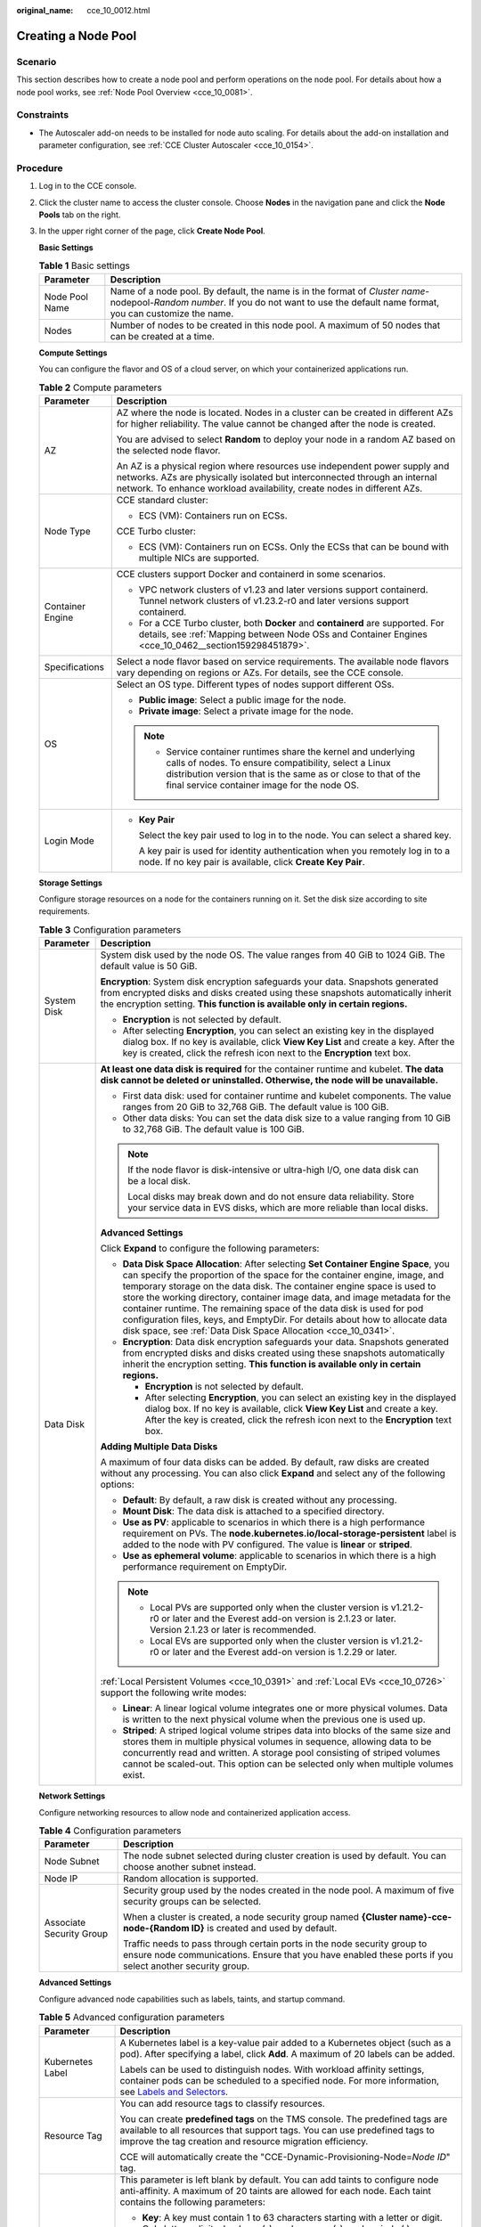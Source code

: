 :original_name: cce_10_0012.html

.. _cce_10_0012:

Creating a Node Pool
====================

Scenario
--------

This section describes how to create a node pool and perform operations on the node pool. For details about how a node pool works, see :ref:`Node Pool Overview <cce_10_0081>`.

Constraints
-----------

-  The Autoscaler add-on needs to be installed for node auto scaling. For details about the add-on installation and parameter configuration, see :ref:`CCE Cluster Autoscaler <cce_10_0154>`.

Procedure
---------

#. Log in to the CCE console.

#. Click the cluster name to access the cluster console. Choose **Nodes** in the navigation pane and click the **Node Pools** tab on the right.

#. In the upper right corner of the page, click **Create Node Pool**.

   **Basic Settings**

   .. table:: **Table 1** Basic settings

      +----------------+---------------------------------------------------------------------------------------------------------------------------------------------------------------------------------------+
      | Parameter      | Description                                                                                                                                                                           |
      +================+=======================================================================================================================================================================================+
      | Node Pool Name | Name of a node pool. By default, the name is in the format of *Cluster name*-nodepool-*Random number*. If you do not want to use the default name format, you can customize the name. |
      +----------------+---------------------------------------------------------------------------------------------------------------------------------------------------------------------------------------+
      | Nodes          | Number of nodes to be created in this node pool. A maximum of 50 nodes that can be created at a time.                                                                                 |
      +----------------+---------------------------------------------------------------------------------------------------------------------------------------------------------------------------------------+

   **Compute Settings**

   You can configure the flavor and OS of a cloud server, on which your containerized applications run.

   .. table:: **Table 2** Compute parameters

      +-----------------------------------+------------------------------------------------------------------------------------------------------------------------------------------------------------------------------------------------------------------------------------------+
      | Parameter                         | Description                                                                                                                                                                                                                              |
      +===================================+==========================================================================================================================================================================================================================================+
      | AZ                                | AZ where the node is located. Nodes in a cluster can be created in different AZs for higher reliability. The value cannot be changed after the node is created.                                                                          |
      |                                   |                                                                                                                                                                                                                                          |
      |                                   | You are advised to select **Random** to deploy your node in a random AZ based on the selected node flavor.                                                                                                                               |
      |                                   |                                                                                                                                                                                                                                          |
      |                                   | An AZ is a physical region where resources use independent power supply and networks. AZs are physically isolated but interconnected through an internal network. To enhance workload availability, create nodes in different AZs.       |
      +-----------------------------------+------------------------------------------------------------------------------------------------------------------------------------------------------------------------------------------------------------------------------------------+
      | Node Type                         | CCE standard cluster:                                                                                                                                                                                                                    |
      |                                   |                                                                                                                                                                                                                                          |
      |                                   | -  ECS (VM): Containers run on ECSs.                                                                                                                                                                                                     |
      |                                   |                                                                                                                                                                                                                                          |
      |                                   | CCE Turbo cluster:                                                                                                                                                                                                                       |
      |                                   |                                                                                                                                                                                                                                          |
      |                                   | -  ECS (VM): Containers run on ECSs. Only the ECSs that can be bound with multiple NICs are supported.                                                                                                                                   |
      +-----------------------------------+------------------------------------------------------------------------------------------------------------------------------------------------------------------------------------------------------------------------------------------+
      | Container Engine                  | CCE clusters support Docker and containerd in some scenarios.                                                                                                                                                                            |
      |                                   |                                                                                                                                                                                                                                          |
      |                                   | -  VPC network clusters of v1.23 and later versions support containerd. Tunnel network clusters of v1.23.2-r0 and later versions support containerd.                                                                                     |
      |                                   | -  For a CCE Turbo cluster, both **Docker** and **containerd** are supported. For details, see :ref:`Mapping between Node OSs and Container Engines <cce_10_0462__section159298451879>`.                                                 |
      +-----------------------------------+------------------------------------------------------------------------------------------------------------------------------------------------------------------------------------------------------------------------------------------+
      | Specifications                    | Select a node flavor based on service requirements. The available node flavors vary depending on regions or AZs. For details, see the CCE console.                                                                                       |
      +-----------------------------------+------------------------------------------------------------------------------------------------------------------------------------------------------------------------------------------------------------------------------------------+
      | OS                                | Select an OS type. Different types of nodes support different OSs.                                                                                                                                                                       |
      |                                   |                                                                                                                                                                                                                                          |
      |                                   | -  **Public image**: Select a public image for the node.                                                                                                                                                                                 |
      |                                   | -  **Private image**: Select a private image for the node.                                                                                                                                                                               |
      |                                   |                                                                                                                                                                                                                                          |
      |                                   | .. note::                                                                                                                                                                                                                                |
      |                                   |                                                                                                                                                                                                                                          |
      |                                   |    -  Service container runtimes share the kernel and underlying calls of nodes. To ensure compatibility, select a Linux distribution version that is the same as or close to that of the final service container image for the node OS. |
      +-----------------------------------+------------------------------------------------------------------------------------------------------------------------------------------------------------------------------------------------------------------------------------------+
      | Login Mode                        | -  **Key Pair**                                                                                                                                                                                                                          |
      |                                   |                                                                                                                                                                                                                                          |
      |                                   |    Select the key pair used to log in to the node. You can select a shared key.                                                                                                                                                          |
      |                                   |                                                                                                                                                                                                                                          |
      |                                   |    A key pair is used for identity authentication when you remotely log in to a node. If no key pair is available, click **Create Key Pair**.                                                                                            |
      +-----------------------------------+------------------------------------------------------------------------------------------------------------------------------------------------------------------------------------------------------------------------------------------+

   **Storage Settings**

   Configure storage resources on a node for the containers running on it. Set the disk size according to site requirements.

   .. table:: **Table 3** Configuration parameters

      +-----------------------------------+------------------------------------------------------------------------------------------------------------------------------------------------------------------------------------------------------------------------------------------------------------------------------------------------------------------------------------------------------------------------------------------------------------------------------------------------------------------------------------------------------------------------------------------------------+
      | Parameter                         | Description                                                                                                                                                                                                                                                                                                                                                                                                                                                                                                                                          |
      +===================================+======================================================================================================================================================================================================================================================================================================================================================================================================================================================================================================================================================+
      | System Disk                       | System disk used by the node OS. The value ranges from 40 GiB to 1024 GiB. The default value is 50 GiB.                                                                                                                                                                                                                                                                                                                                                                                                                                              |
      |                                   |                                                                                                                                                                                                                                                                                                                                                                                                                                                                                                                                                      |
      |                                   | **Encryption**: System disk encryption safeguards your data. Snapshots generated from encrypted disks and disks created using these snapshots automatically inherit the encryption setting. **This function is available only in certain regions.**                                                                                                                                                                                                                                                                                                  |
      |                                   |                                                                                                                                                                                                                                                                                                                                                                                                                                                                                                                                                      |
      |                                   | -  **Encryption** is not selected by default.                                                                                                                                                                                                                                                                                                                                                                                                                                                                                                        |
      |                                   | -  After selecting **Encryption**, you can select an existing key in the displayed dialog box. If no key is available, click **View Key List** and create a key. After the key is created, click the refresh icon next to the **Encryption** text box.                                                                                                                                                                                                                                                                                               |
      +-----------------------------------+------------------------------------------------------------------------------------------------------------------------------------------------------------------------------------------------------------------------------------------------------------------------------------------------------------------------------------------------------------------------------------------------------------------------------------------------------------------------------------------------------------------------------------------------------+
      | Data Disk                         | **At least one data disk is required** for the container runtime and kubelet. **The data disk cannot be deleted or uninstalled. Otherwise, the node will be unavailable.**                                                                                                                                                                                                                                                                                                                                                                           |
      |                                   |                                                                                                                                                                                                                                                                                                                                                                                                                                                                                                                                                      |
      |                                   | -  First data disk: used for container runtime and kubelet components. The value ranges from 20 GiB to 32,768 GiB. The default value is 100 GiB.                                                                                                                                                                                                                                                                                                                                                                                                     |
      |                                   | -  Other data disks: You can set the data disk size to a value ranging from 10 GiB to 32,768 GiB. The default value is 100 GiB.                                                                                                                                                                                                                                                                                                                                                                                                                      |
      |                                   |                                                                                                                                                                                                                                                                                                                                                                                                                                                                                                                                                      |
      |                                   | .. note::                                                                                                                                                                                                                                                                                                                                                                                                                                                                                                                                            |
      |                                   |                                                                                                                                                                                                                                                                                                                                                                                                                                                                                                                                                      |
      |                                   |    If the node flavor is disk-intensive or ultra-high I/O, one data disk can be a local disk.                                                                                                                                                                                                                                                                                                                                                                                                                                                        |
      |                                   |                                                                                                                                                                                                                                                                                                                                                                                                                                                                                                                                                      |
      |                                   |    Local disks may break down and do not ensure data reliability. Store your service data in EVS disks, which are more reliable than local disks.                                                                                                                                                                                                                                                                                                                                                                                                    |
      |                                   |                                                                                                                                                                                                                                                                                                                                                                                                                                                                                                                                                      |
      |                                   | **Advanced Settings**                                                                                                                                                                                                                                                                                                                                                                                                                                                                                                                                |
      |                                   |                                                                                                                                                                                                                                                                                                                                                                                                                                                                                                                                                      |
      |                                   | Click **Expand** to configure the following parameters:                                                                                                                                                                                                                                                                                                                                                                                                                                                                                              |
      |                                   |                                                                                                                                                                                                                                                                                                                                                                                                                                                                                                                                                      |
      |                                   | -  **Data Disk Space Allocation**: After selecting **Set Container Engine Space**, you can specify the proportion of the space for the container engine, image, and temporary storage on the data disk. The container engine space is used to store the working directory, container image data, and image metadata for the container runtime. The remaining space of the data disk is used for pod configuration files, keys, and EmptyDir. For details about how to allocate data disk space, see :ref:`Data Disk Space Allocation <cce_10_0341>`. |
      |                                   | -  **Encryption**: Data disk encryption safeguards your data. Snapshots generated from encrypted disks and disks created using these snapshots automatically inherit the encryption setting. **This function is available only in certain regions.**                                                                                                                                                                                                                                                                                                 |
      |                                   |                                                                                                                                                                                                                                                                                                                                                                                                                                                                                                                                                      |
      |                                   |    -  **Encryption** is not selected by default.                                                                                                                                                                                                                                                                                                                                                                                                                                                                                                     |
      |                                   |    -  After selecting **Encryption**, you can select an existing key in the displayed dialog box. If no key is available, click **View Key List** and create a key. After the key is created, click the refresh icon next to the **Encryption** text box.                                                                                                                                                                                                                                                                                            |
      |                                   |                                                                                                                                                                                                                                                                                                                                                                                                                                                                                                                                                      |
      |                                   | **Adding Multiple Data Disks**                                                                                                                                                                                                                                                                                                                                                                                                                                                                                                                       |
      |                                   |                                                                                                                                                                                                                                                                                                                                                                                                                                                                                                                                                      |
      |                                   | A maximum of four data disks can be added. By default, raw disks are created without any processing. You can also click **Expand** and select any of the following options:                                                                                                                                                                                                                                                                                                                                                                          |
      |                                   |                                                                                                                                                                                                                                                                                                                                                                                                                                                                                                                                                      |
      |                                   | -  **Default**: By default, a raw disk is created without any processing.                                                                                                                                                                                                                                                                                                                                                                                                                                                                            |
      |                                   | -  **Mount Disk**: The data disk is attached to a specified directory.                                                                                                                                                                                                                                                                                                                                                                                                                                                                               |
      |                                   | -  **Use as PV**: applicable to scenarios in which there is a high performance requirement on PVs. The **node.kubernetes.io/local-storage-persistent** label is added to the node with PV configured. The value is **linear** or **striped**.                                                                                                                                                                                                                                                                                                        |
      |                                   | -  **Use as ephemeral volume**: applicable to scenarios in which there is a high performance requirement on EmptyDir.                                                                                                                                                                                                                                                                                                                                                                                                                                |
      |                                   |                                                                                                                                                                                                                                                                                                                                                                                                                                                                                                                                                      |
      |                                   | .. note::                                                                                                                                                                                                                                                                                                                                                                                                                                                                                                                                            |
      |                                   |                                                                                                                                                                                                                                                                                                                                                                                                                                                                                                                                                      |
      |                                   |    -  Local PVs are supported only when the cluster version is v1.21.2-r0 or later and the Everest add-on version is 2.1.23 or later. Version 2.1.23 or later is recommended.                                                                                                                                                                                                                                                                                                                                                                        |
      |                                   |    -  Local EVs are supported only when the cluster version is v1.21.2-r0 or later and the Everest add-on version is 1.2.29 or later.                                                                                                                                                                                                                                                                                                                                                                                                                |
      |                                   |                                                                                                                                                                                                                                                                                                                                                                                                                                                                                                                                                      |
      |                                   | :ref:`Local Persistent Volumes <cce_10_0391>` and :ref:`Local EVs <cce_10_0726>` support the following write modes:                                                                                                                                                                                                                                                                                                                                                                                                                                  |
      |                                   |                                                                                                                                                                                                                                                                                                                                                                                                                                                                                                                                                      |
      |                                   | -  **Linear**: A linear logical volume integrates one or more physical volumes. Data is written to the next physical volume when the previous one is used up.                                                                                                                                                                                                                                                                                                                                                                                        |
      |                                   | -  **Striped**: A striped logical volume stripes data into blocks of the same size and stores them in multiple physical volumes in sequence, allowing data to be concurrently read and written. A storage pool consisting of striped volumes cannot be scaled-out. This option can be selected only when multiple volumes exist.                                                                                                                                                                                                                     |
      +-----------------------------------+------------------------------------------------------------------------------------------------------------------------------------------------------------------------------------------------------------------------------------------------------------------------------------------------------------------------------------------------------------------------------------------------------------------------------------------------------------------------------------------------------------------------------------------------------+

   **Network Settings**

   Configure networking resources to allow node and containerized application access.

   .. table:: **Table 4** Configuration parameters

      +-----------------------------------+--------------------------------------------------------------------------------------------------------------------------------------------------------------------------------------+
      | Parameter                         | Description                                                                                                                                                                          |
      +===================================+======================================================================================================================================================================================+
      | Node Subnet                       | The node subnet selected during cluster creation is used by default. You can choose another subnet instead.                                                                          |
      +-----------------------------------+--------------------------------------------------------------------------------------------------------------------------------------------------------------------------------------+
      | Node IP                           | Random allocation is supported.                                                                                                                                                      |
      +-----------------------------------+--------------------------------------------------------------------------------------------------------------------------------------------------------------------------------------+
      | Associate Security Group          | Security group used by the nodes created in the node pool. A maximum of five security groups can be selected.                                                                        |
      |                                   |                                                                                                                                                                                      |
      |                                   | When a cluster is created, a node security group named **{Cluster name}-cce-node-{Random ID}** is created and used by default.                                                       |
      |                                   |                                                                                                                                                                                      |
      |                                   | Traffic needs to pass through certain ports in the node security group to ensure node communications. Ensure that you have enabled these ports if you select another security group. |
      +-----------------------------------+--------------------------------------------------------------------------------------------------------------------------------------------------------------------------------------+

   **Advanced Settings**

   Configure advanced node capabilities such as labels, taints, and startup command.

   .. table:: **Table 5** Advanced configuration parameters

      +-----------------------------------+----------------------------------------------------------------------------------------------------------------------------------------------------------------------------------------------------------------------------------------------------------------+
      | Parameter                         | Description                                                                                                                                                                                                                                                    |
      +===================================+================================================================================================================================================================================================================================================================+
      | Kubernetes Label                  | A Kubernetes label is a key-value pair added to a Kubernetes object (such as a pod). After specifying a label, click **Add**. A maximum of 20 labels can be added.                                                                                             |
      |                                   |                                                                                                                                                                                                                                                                |
      |                                   | Labels can be used to distinguish nodes. With workload affinity settings, container pods can be scheduled to a specified node. For more information, see `Labels and Selectors <https://kubernetes.io/docs/concepts/overview/working-with-objects/labels/>`__. |
      +-----------------------------------+----------------------------------------------------------------------------------------------------------------------------------------------------------------------------------------------------------------------------------------------------------------+
      | Resource Tag                      | You can add resource tags to classify resources.                                                                                                                                                                                                               |
      |                                   |                                                                                                                                                                                                                                                                |
      |                                   | You can create **predefined tags** on the TMS console. The predefined tags are available to all resources that support tags. You can use predefined tags to improve the tag creation and resource migration efficiency.                                        |
      |                                   |                                                                                                                                                                                                                                                                |
      |                                   | CCE will automatically create the "CCE-Dynamic-Provisioning-Node=\ *Node ID*" tag.                                                                                                                                                                             |
      +-----------------------------------+----------------------------------------------------------------------------------------------------------------------------------------------------------------------------------------------------------------------------------------------------------------+
      | Taint                             | This parameter is left blank by default. You can add taints to configure node anti-affinity. A maximum of 20 taints are allowed for each node. Each taint contains the following parameters:                                                                   |
      |                                   |                                                                                                                                                                                                                                                                |
      |                                   | -  **Key**: A key must contain 1 to 63 characters starting with a letter or digit. Only letters, digits, hyphens (-), underscores (_), and periods (.) are allowed. A DNS subdomain name can be used as the prefix of a key.                                   |
      |                                   | -  **Value**: A value must start with a letter or digit and can contain a maximum of 63 characters, including letters, digits, hyphens (-), underscores (_), and periods (.).                                                                                  |
      |                                   | -  **Effect**: Available options are **NoSchedule**, **PreferNoSchedule**, and **NoExecute**.                                                                                                                                                                  |
      |                                   |                                                                                                                                                                                                                                                                |
      |                                   | For details, see :ref:`Managing Node Taints <cce_10_0352>`.                                                                                                                                                                                                    |
      |                                   |                                                                                                                                                                                                                                                                |
      |                                   | .. note::                                                                                                                                                                                                                                                      |
      |                                   |                                                                                                                                                                                                                                                                |
      |                                   |    For a cluster of v1.19 or earlier, the workload may have been scheduled to a node before the taint is added. To avoid such a situation, select a cluster of a version later than v1.19.                                                                     |
      +-----------------------------------+----------------------------------------------------------------------------------------------------------------------------------------------------------------------------------------------------------------------------------------------------------------+
      | Max. Pods                         | Maximum number of pods that can run on the node, including the default system pods.                                                                                                                                                                            |
      |                                   |                                                                                                                                                                                                                                                                |
      |                                   | This limit prevents the node from being overloaded with pods.                                                                                                                                                                                                  |
      |                                   |                                                                                                                                                                                                                                                                |
      |                                   | This number is also decided by other factors. For details, see :ref:`Maximum Number of Pods That Can Be Created on a Node <cce_10_0348>`.                                                                                                                      |
      +-----------------------------------+----------------------------------------------------------------------------------------------------------------------------------------------------------------------------------------------------------------------------------------------------------------+
      | ECS Group                         | An ECS group logically groups ECSs. The ECSs in the same ECS group comply with the same policy associated with the ECS group.                                                                                                                                  |
      |                                   |                                                                                                                                                                                                                                                                |
      |                                   | Anti-affinity: ECSs in an ECS group are deployed on different physical hosts to improve service reliability.                                                                                                                                                   |
      |                                   |                                                                                                                                                                                                                                                                |
      |                                   | Select an existing ECS group, or click **Add ECS Group** to create one. After the ECS group is created, click the refresh icon.                                                                                                                                |
      +-----------------------------------+----------------------------------------------------------------------------------------------------------------------------------------------------------------------------------------------------------------------------------------------------------------+
      | Pre-installation Command          | Enter commands. A maximum of 1000 characters are allowed.                                                                                                                                                                                                      |
      |                                   |                                                                                                                                                                                                                                                                |
      |                                   | The script will be executed before Kubernetes software is installed. Note that if the script is incorrect, Kubernetes software may fail to be installed.                                                                                                       |
      +-----------------------------------+----------------------------------------------------------------------------------------------------------------------------------------------------------------------------------------------------------------------------------------------------------------+
      | Post-installation Command         | Enter commands. A maximum of 1000 characters are allowed.                                                                                                                                                                                                      |
      |                                   |                                                                                                                                                                                                                                                                |
      |                                   | The script will be executed after Kubernetes software is installed, which does not affect the installation.                                                                                                                                                    |
      |                                   |                                                                                                                                                                                                                                                                |
      |                                   | .. note::                                                                                                                                                                                                                                                      |
      |                                   |                                                                                                                                                                                                                                                                |
      |                                   |    Do not run the **reboot** command in the post-installation script to restart the system immediately. To restart the system, run the **shutdown -r 1** command to restart with a delay of one minute.                                                        |
      +-----------------------------------+----------------------------------------------------------------------------------------------------------------------------------------------------------------------------------------------------------------------------------------------------------------+
      | Agency                            | An agency is created by the account administrator on the IAM console. By creating an agency, you can share your cloud server resources with another account, or entrust a more professional person or team to manage your resources.                           |
      |                                   |                                                                                                                                                                                                                                                                |
      |                                   | If no agency is available, click **Create Agency** to create one.                                                                                                                                                                                              |
      +-----------------------------------+----------------------------------------------------------------------------------------------------------------------------------------------------------------------------------------------------------------------------------------------------------------+

#. Click **Next: Confirm**.

#. Click **Submit**.

